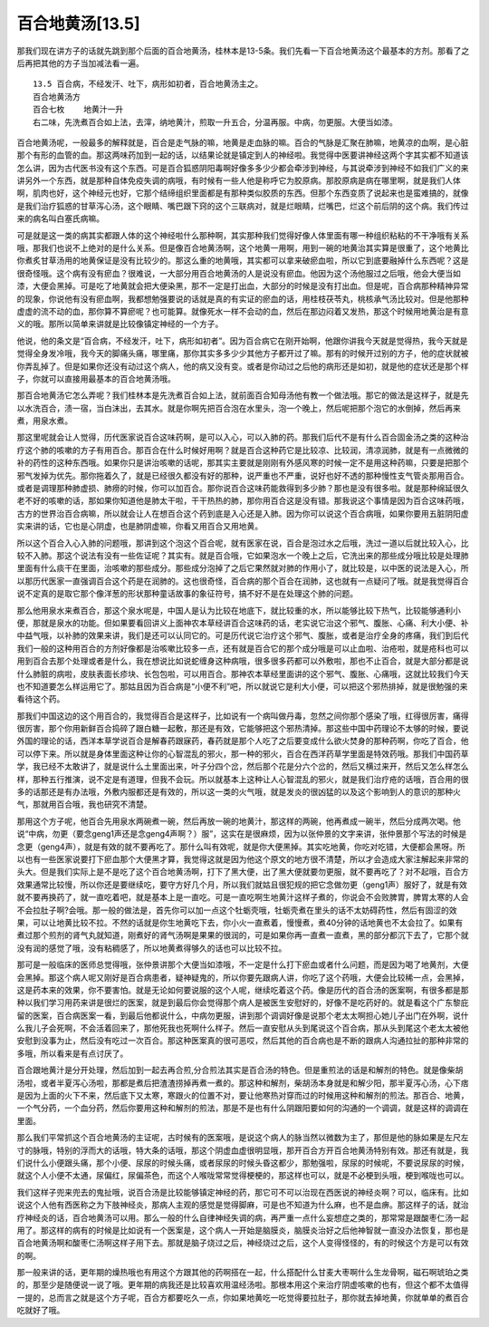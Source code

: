 百合地黄汤[13.5]
===================

那我们现在讲方子的话就先跳到那个后面的百合地黄汤，桂林本是13-5条。我们先看一下百合地黄汤这个最基本的方剂。那看了之后再把其他的方子当加减法看一遍。

::

    13.5 百合病，不经发汗、吐下，病形如初者，百合地黄汤主之。
    百合地黄汤方
    百合七枚    地黄汁一升
    右二味，先洗煮百合如上法，去滓，纳地黄汁，煎取一升五合，分温再服。中病，勿更服。大便当如漆。

百合地黄汤呢，一般最多的解释就是，百合是走气脉的嘛，地黄是走血脉的嘛。百合的气脉是汇聚在肺嘛，地黄凉的血啊，是心脏那个有形的血管的血。那这两味药加到一起的话，以结果论就是镇定到人的神经啦。我觉得中医要讲神经这两个字其实都不知道该怎么讲，因为古代医书没有这个东西。可是百合狐惑阴阳毒啊好像多多少少都会牵涉到神经，与其说牵涉到神经不如我们广义的来讲另外一个东西，就是那种自体免疫失调的病哦，有时候有一些人他是称呼它为胶原病。那胶原病是病在哪里啊，就是我们人体啊，肌肉也好，这个神经元也好，它那个结缔组织里面都是有那种类似胶质的东西。但那个东西变质了说起来也是蛮难搞的，就像是我们治疗狐惑的甘草泻心汤，这个眼睛、嘴巴跟下窍的这个三联病对，就是烂眼睛，烂嘴巴，烂这个前后阴的这个病。我们传过来的病名叫白塞氏病嘛。

可是就是这一类的病其实都跟人体的这个神经啦什么那种啊，其实那种我们觉得好像人体里面有哪一种组织粘粘的不干净哦有关系哦，那我们也说不上绝对的是什么关系。但是像百合地黄汤啊，这个地黄一用啊，用到一碗的地黄治其实算是很重了，这个地黄比你煮炙甘草汤用的地黄保证是没有比较少的。那这么重的地黄哦，其实都可以拿来破瘀血啦，所以它到底要融掉什么东西呢？这是很奇怪哦。这个病有没有瘀血？很难说，一大部分用百合地黄汤的人是说没有瘀血。他因为这个汤他服过之后哦，他会大便当如漆，大便会黑掉。可是吃了地黄就会把大便染黑，那不一定是打出血，大部分的时候是没有打出血。但是呢，百合病那种精神异常的现象，你说他有没有瘀血啊，我都想勉强要说的话就是真的有实证的瘀血的话，用桂枝茯苓丸，桃核承气汤比较对。但是他那种虚虚的流不动的血，那你算不算瘀呢？也可能算。就像死水一样不会动的血，然后在那边闷着又发热，那这个时候用地黄治是有意义的哦。那所以简单来讲就是比较像镇定神经的一个方子。

他说，他的条文是“百合病，不经发汗，吐下，病形如初者”。因为百合病它在刚开始啊，他跟你讲我今天就是觉得热，我今天就是觉得全身发冷哦，我今天的脚痛头痛，哪里痛，那你其实多多少少其他方子都开过了嘛。那有的时候开过别的方子，他的症状就被你弄乱掉了。但是如果你还没有动过这个病人，他的病又没有变。或者是你动过之后他的病形还是如初，就是他的症状还是那个样子，你就可以直接用最基本的百合地黄汤哦。

那百合地黄汤它怎么弄呢？我们桂林本是先洗煮百合如上法，就前面百合知母汤他有教一个做法哦。那它的做法是这样子，就是先以水洗百合，渍一宿，当白沫出，去其水。就是你啊先把百合泡在水里头，泡一个晚上，然后呢把那个泡它的水倒掉，然后再来煮，用泉水煮。

那这里呢就会让人觉得，历代医家说百合这味药啊，是可以入心，可以入肺的药。那我们后代不是有什么百合固金汤之类的这种治疗这个肺的咳嗽的方子有用百合。那百合在什么时候好用啊？就是百合这种药它是比较凉、比较润，清凉润肺，就是有一点微微的补的药性的这种东西哦。如果你只是讲治咳嗽的话呢，那其实主要就是刚刚有外感风寒的时候一定不是用这种药嘛，只要是把那个邪气发掉为优先。那你拖着久了，就是已经很久都没有好的那种，说严重也不严重，说好也好不透的那种慢性支气管炎那用百合。或者是调理那种肺虚损、肺痨的时候，你可以加百合。那你说百合这味药能救得到多少肺？那也是没有很多啦。就是那种绵延很久老不好的咳嗽的话，那如果你知道他是肺太干啦，干干热热的肺，那你用百合这是没有错。那我说这个事情是因为百合这味药哦，古方的世界治百合病嘛，所以就会让人在想百合这个药到底是入心还是入肺。因为你可以说这个百合病哦，如果你要用五脏阴阳虚实来讲的话，它也是心阴虚，也是肺阴虚嘛，你看又用百合又用地黄。

所以这个百合入心入肺的问题哦，那讲到这个泡这个百合呢，就有医家在说，百合是泡过水之后哦，洗过一道以后就比较入心，比较不入肺。那这个说法有没有一些佐证呢？其实有。就是百合哦，它如果泡水一个晚上之后，它洗出来的那些成分哦比较是处理肺里面有什么痰干在里面，治咳嗽的那些成分。那些成分泡掉了之后它果然就对肺的作用小了，就比较是，以中医的说法是入心，所以那历代医家一直强调百合这个药是在润肺的。这也很奇怪，百合病的那个百合在润肺，这也就有一点疑问了哦。就是我觉得百合说不定真的是取它那个像洋葱的形状那种童话故事的象征符号，搞不好不是在处理这个肺的问题。

那么他用泉水来煮百合，那这个泉水呢是，中国人是认为比较在地底下，就比较重的水，所以能够比较下热气，比较能够通利小便，那就是泉水的功能。但如果要看回讲义上面神农本草经讲百合这味药的话，老实说它治这个邪气、腹胀、心痛、利大小便、补中益气哦，以补肺的效果来讲，我们是还可以认同它的。可是历代说它治疗这个邪气、腹胀，或者是治疗全身的疼痛，我们到后代我们一般的这种用百合的方剂好像都是治咳嗽比较多一点，还有就是百合它的那个成分哦是可以止血啦、治疮啦，就是疮科也可以用到百合去那个处理或者是什么，我在想说比如说蛇缠身这种病哦，很多很多药都可以外敷啦，那也不止百合，就是大部分都是说什么肺脏的病啦，皮肤表面长疹块、长包包啦，可以用百合。那神农本草经里面讲的这个邪气、腹胀、心痛哦，这就比较我们今天也不知道要怎么样运用它了。那姑且因为百合病是“小便不利”吧，所以就说它是利大小便，可以把这个邪热排掉，就是很勉强的来看待这个药。

那我们中国这边的这个用百合的，我觉得百合是这样子，比如说有一个病叫做丹毒，忽然之间你那个感染了哦，红得很厉害，痛得很厉害，那个你用新鲜百合捣碎了跟白糖一起敷，那还是有效，它能够把这个邪热清掉。那这些中国中药理论不太够的时候，要说外国的理论的话，西洋本草学说百合是解春药跟寐药，春药就是那个人吃了之后要变成什么欲火焚身的那种药啊，你吃了百合，他可以停下来。所以就是身体里面这种让你的心智混乱的邪火，那一种的邪火，百合在西洋药草学里面是特效药哦。那我们中国药草学，我已经不太敢讲了，就是说什么土里面出来，叶子分四个岔，然后那个花是分六个岔的，然后又横过来开，然后又怎么样怎么样，那种五行推演，说不定是有道理，但我不会玩。所以就基本上这种让人心智混乱的邪火，就是我们治疗疮的话哦，百合用的很多的话那还是有办法哦，外敷内服都还是有效的，所以这一类的火气哦，就是发炎的很凶猛的以及这个影响到人的意识的那种火气，那就用百合哦，我也研究不清楚。

那用这个方子呢，他百合先用泉水两碗煮一碗，然后再放一碗的地黄汁，那这样的两碗，他再煮成一碗半，然后分成两次喝。他说“中病，勿更（要念geng1声还是念geng4声啊？）服”，这实在是很麻烦，因为以张仲景的文字来讲，张仲景那个写法的时候是念更（geng4声），就是有效的就不要再吃了。那什么叫有效呢，就是你大便黑掉。其实吃地黄，你吃对吃错，大便都会黑呀。所以也有一些医家说要打下瘀血那个大便黑才算，我觉得这就是因为他这个原文的地方很不清楚，所以才会造成大家注解起来非常的头大。但是我们实际上是不是吃了这个百合地黄汤啊，打下了黑大便，出了黑大便就要勿更服，就不要再吃了？对不起哦，百合方效果通常比较慢，所以你还是要继续吃，要守方好几个月，所以我们就姑且很犯规的把它念做勿更（geng1声）服好了，就是有效就不要再换药了，就一直吃着吧，就是基本上是一直吃。可是一直吃啊生地黄汁这样子煮的，你说会不会败脾胃，脾胃太寒的人会不会拉肚子啊?会哦。那一般的做法是，首先你可以加一点这个牡蛎壳哦，牡蛎壳煮在里头的话不太妨碍药性，然后有固涩的效果，可以让地黄比较不拉。不然的话就是你生地黄吃下去，你小火一直煮着，慢慢煮，煮40分钟的话地黄也不太会拉了。如果有煮过那个煎剂的肾气丸就知道，刚煮好的肾气汤啊是果果的很润的，可是如果你再一直煮一直煮，黑的部分都沉下去了，它那个就没有润的感觉了哦，没有粘稠感了，所以地黄煮得够久的话也可以比较不拉。

那可是一般临床的医师总觉得哦，张仲景讲那个大便当如漆哦，不一定是什么打下瘀血或者什么问题，而是因为喝了地黄剂，大便会黑掉。那这个病人呢又刚好是百合病患者，疑神疑鬼的，所以你要先跟病人讲，你吃了这个药哦，大便会比较稀一点，会黑掉，这是药本来的效果，你不要害怕。就是无论如何要说服的这个人呢，继续吃着这个药。像是历代的百合汤的医案啊，有很多都是那种以我们学习用药来讲是很烂的医案，就是到最后你会觉得那个病人是被医生安慰好的，好像不是吃药好的。就是看这个广东黎庇留的医案，百合病医案一看，到最后他都说什么，中病勿更服，讲到那个调调好像是说那个老太太啊担心她儿子出门在外啊，说什么我儿子会死啊，不会活着回来了，那他死我也死啊什么样子。然后一直安慰从头到尾说这个百合病，那从头到尾这个老太太被他安慰到没事为止，然后没有吃过一次百合。那这种医案真的很可恶哎，然后其他的百合病也是不断的跟病人沟通拉扯的那种非常的多哦，所以看来是有点讨厌了。

百合跟地黄汁是分开处理，然后加到一起去再合煎,分合煎法其实是百合汤的特色。但是重煎法的话是和解剂的特色。就是像柴胡汤啦，或者半夏泻心汤啦，那都是煮后把渣渣捞掉再煮一煮的。那这种和解剂，柴胡汤本身就是和解少阳，那半夏泻心汤，心下痞是因为上面的火下不来，然后底下又太寒，寒跟火的位置不对，要让他寒热对穿而过的时候用这种和解剂的煎法。那百合、地黄，一个气分药，一个血分药，然后你要用这种和解剂的煎法，那是不是也有什么阴跟阳要如何的沟通的一个调调，就是这样的调调在里面。

那么我们平常抓这个百合地黄汤的主证呢，古时候有的医案哦，是说这个病人的脉当然以微数为主了，那但是他的脉如果是左尺左寸的脉哦，特别的浮而大的话哦，特大条的话哦，那这个阴虚血虚很明显哦，那开百合方开百合地黄汤特别有效。那还有就是，我们说什么小便跟头痛，那个小便、尿尿的时候头痛，或者尿尿的时候头昏这都少，那勉强啦，尿尿的时候呢，不要说尿尿的时候，就这个人小便不太通，尿偏红，尿偏茶色，而这个人喉咙常常觉得梗梗的，那这样也可以，就是不必梗到头哦，梗到喉咙也可以。

我们这样子兜来兜去的鬼扯哦，说百合汤是比较能够镇定神经的药，那它可不可以治现在西医说的神经炎啊？可以，临床有。比如说这个人他有西医称之为下肢神经炎，那病人主观的感觉是觉得脚麻，可是也不知道为什么麻，也不是血痹。那这样子的话，就治疗神经炎的话，百合地黄汤可以用。那么一般的什么自律神经失调的病，再严重一点什么妄想症之类的，那常常是跟酸枣仁汤一起用了。那这样的病有的时候是比如说有一个医案是，这个病人一开始是脑膜炎，脑膜炎治好之后他神智就一直没办法恢复，那也是百合地黄汤啊和酸枣仁汤啊这样子用下去。那就是脑子烧过之后，神经烧过之后，这个人变得怪怪的，有的时候这个方是可以有效的啊。

那一般来讲的话，更年期的燥热哦也有用这个方跟其他的药啊搭在一起，什么搭配什么甘麦大枣啊什么生龙骨啊，磁石啊琥珀之类的，那至少是随便说一说了哦。更年期的病我还是比较喜欢用温经汤啦。那根本用这个来治疗阴虚咳嗽的也有，但这个都不太值得一提的，总而言之就是这个方子呢，百合方都要吃久一点，你如果地黄吃一吃觉得要拉肚子，那你就去掉地黄，你就单单的煮百合吃就好了哦。
